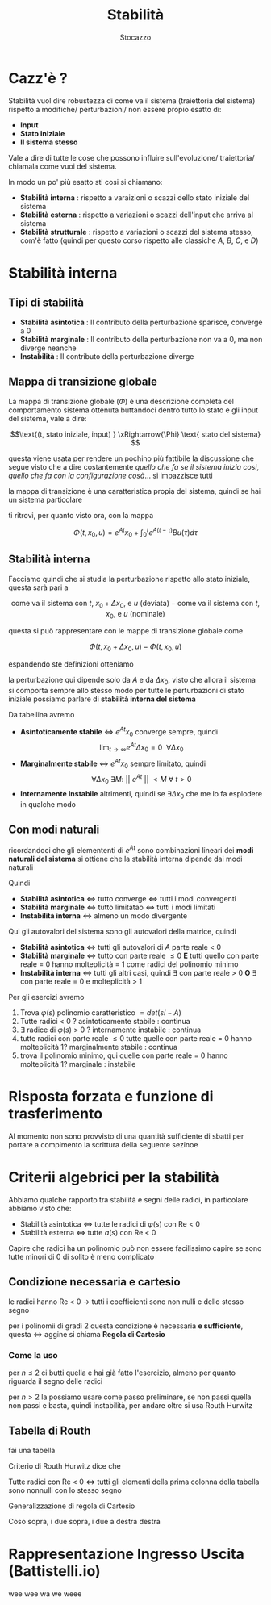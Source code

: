 #+TITLE: Stabilità
#+AUTHOR: Stocazzo
#+LATEX_HEADER: \usepackage{amsfonts}
#+LATEX_HEADER: \usepackage{mathtools}

* Cazz'è ?

Stabilità vuol dire robustezza di come va il sistema (traiettoria del
sistema) rispetto a modifiche/ perturbazioni/ non essere propio esatto
di:
	* *Input*
	* *Stato iniziale*
	* *Il sistema stesso*

Vale a dire di tutte le cose che possono influire sull'evoluzione/
traiettoria/ chiamala come vuoi del sistema.

In modo un po' più esatto sti cosi si chiamano:
	* *Stabilità interna* : rispetto a varaizioni o scazzi dello stato
          iniziale del sistema
	* *Stabilità esterna* : rispetto a variazioni o scazzi dell'input
          che arriva al sistema
	* *Stabilità strutturale* : rispetto a variazioni o scazzi del
          sistema stesso, com'è fatto (quindi per questo corso
          rispetto alle classiche $A$, $B$, $C$, e $D$)

* Stabilità interna
** Tipi di stabilità
	* *Stabilità asintotica* : Il contributo della perturbazione
          sparisce, converge a 0
	* *Stabilità marginale* : Il contributo della perturbazione
          non va a 0, ma non diverge neanche
	* *Instabilità* : Il contributo della perturbazione diverge

** Mappa di transizione globale
La mappa di transizione globale ($\Phi$) è una descrizione completa
del comportamento sistema ottenuta buttandoci dentro tutto lo stato e
gli input del sistema, vale a dire:

\[\text{(t, stato iniziale, input) }
\xRightarrow{\Phi} \text{ stato del sistema} \]

questa viene usata per rendere un pochino più fattibile la discussione che segue
visto che a dire costantemente /quello che fa se il sistema inizia così/,
/quello che fa con la configurazione cosà/... si impazzisce tutti

la mappa di transizione è una caratteristica propia del sistema, quindi se hai
un sistema particolare

\begin{cases}
\dot{x}(t) &= Ax + Bu \\
y(t) &= Cx + Du
\end{cases}

ti ritrovi, per quanto visto ora, con la mappa

\[ \Phi (t,x_0,u) = e^{At}x_0 +
\int_{0}^{t} e^{A(t-\tau)} Bu(\tau) d\tau \]

** Stabilità interna

Facciamo quindi che si studia la perturbazione rispetto allo stato
iniziale, questa sarà pari a

\[ \text{come va il sistema con $t$, $x_0 + \Delta x_0$, e $u$ (deviata)} -
\text{come va il sistema con $t$, $x_0$, e $u$ (nominale)} \] 

questa si può rappresentare con le mappe di transizione globale come

\[ \Phi(t,x_0+ \Delta x_0 ,u) - \Phi(t,x_0 ,u) \]

espandendo ste definizioni otteniamo

\begin{align*}
&e^{At}(x_0 + \Delta x_0) + \int_{0}^{t} e^{A(t-\tau)} bu(\tau) d\tau
- (e^{At}x_0 + \int_{0}^{t} e^{A(t-\tau)} bu(\tau) d\tau) = \\
& e^{At} \Delta x_0
\end{align*}

la perturbazione qui dipende solo da $A$ e da $\Delta x_0$, visto che allora il
sistema si comporta sempre allo stesso modo per tutte le perturbazioni di stato
iniziale possiamo parlare di *stabilità interna del sistema*

Da tabellina avremo

	* *Asintoticamente stabile* \iff $e^{At}x_0$ converge sempre, quindi
	  \[\lim_{t \to \infty} e^{At} \Delta x_0 = 0\ \ \forall \Delta x_0\]
	* *Marginalmente stabile* \iff $e^{At}x_0$ sempre limitato, quindi
	  \[ \forall \Delta x_0\ \exists M :\
	  \lvert \lvert\ e^{At}\ \rvert \rvert\ < M\ \forall\ t > 0 \]
	* *Internamente Instabile* altrimenti, quindi se $\exists \Delta x_0$
          che me lo fa esplodere in qualche modo

** Con modi naturali

ricordandoci che gli elemententi di $e^{At}$ sono combinazioni lineari dei *modi
naturali del sistema* si ottiene che la stabilità interna dipende dai modi naturali

Quindi
	* *Stabilità asintotica* \iff tutto converge \iff tutti i modi convergenti
	* *Stabilità marginale* \iff tutto limitatao \iff tutti i modi limitati
	* *Instabilità interna* \iff almeno un modo divergente

Qui gli autovalori del sistema sono gli autovalori della matrice, quindi	  
	* *Stabilità asintotica* \iff tutti gli autovalori di $A$ parte reale < 0
	* *Stabilità marginale* \iff tutto con parte reale \leq 0 *E* tutti quello
          con parte reale = 0 hanno molteplicità = 1 come radici del polinomio minimo
	* *Instabilità interna* \iff tutti gli altri casi, quindi \exists con
          parte reale > 0 *O* \exists con parte reale = 0 e molteplicità > 1

Per gli esercizi avremo
	1. Trova $\varphi (s)$ polinomio caratteristico $= det(sI - A)$
	2. Tutte radici < 0 ? asintoticamente stabile : continua
	3. \exists radice di $\varphi (s)$ > 0 ? internamente instabile : continua
	4. tutte radici con parte reale \leq 0
	   tutte quelle con parte reale = 0 hanno molteplicità 1? marginalmente
           stabile : continua
	5. trova il polinomio minimo, qui quelle con parte reale = 0 hanno
           molteplicità 1? marginale : instabile

* Risposta forzata e funzione di trasferimento

Al momento non sono provvisto di una quantità sufficiente di sbatti
per portare a compimento la scrittura della seguente sezinoe

* Criterii algebrici per la stabilità

Abbiamo qualche rapporto tra stabilità e segni delle radici, in particolare
abbiamo visto che:

	* Stabilità asintotica \iff tutte le radici di $\varphi (s)$ con Re < 0
	* Stabilità esterna \iff tutte $a(s)$ con Re < 0

Capire che radici ha un polinomio può non essere facilissimo
capire se sono tutte minori di 0 di solito è meno complicato

** Condizione necessaria e cartesio

le radici hanno Re < 0 \to tutti i coefficienti sono non nulli e dello stesso
segno

per i polinomii di gradi 2 questa condizione è necessaria *e sufficiente*,
questa \iff aggine si chiama *Regola di Cartesio*

*** Come la uso

per $n \leq 2$ ci butti quella e hai già fatto l'esercizio, almeno per quanto
riguarda il segno delle radici

per $n > 2$ la possiamo usare come passo preliminare, se non passi quella non
passi e basta, quindi instabilità, per andare oltre si usa Routh Hurwitz

** Tabella di Routh

fai una tabella

Criterio di Routh Hurwitz dice che

Tutte radici con Re < 0 \iff tutti gli elementi della prima colonna della
tabella sono nonnulli con lo stesso segno

Generalizzazione di regola di Cartesio

Coso sopra, i due sopra, i due a destra destra

* Rappresentazione Ingresso Uscita (Battistelli.io)

wee wee wa we weee




































































